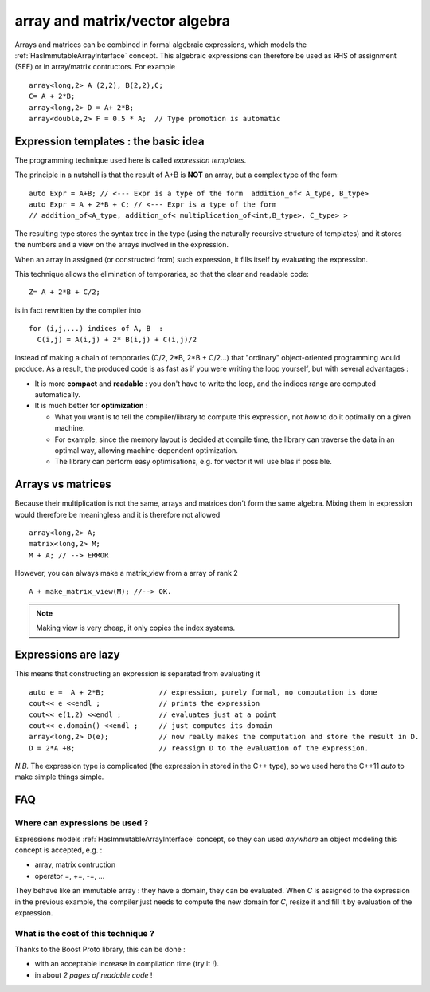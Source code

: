 
.. highlight:: c

array and matrix/vector algebra 
=======================================================

Arrays and matrices can be combined in formal algebraic expressions, which models the :ref:`HasImmutableArrayInterface` concept.
This algebraic expressions can therefore be used as RHS of assignment (SEE) or in array/matrix contructors.
For example ::
  
   array<long,2> A (2,2), B(2,2),C;
   C= A + 2*B;
   array<long,2> D = A+ 2*B;
   array<double,2> F = 0.5 * A;  // Type promotion is automatic

Expression templates : the basic idea
---------------------------------------------

The programming technique used here is called `expression templates`. 

The principle in a nutshell is that the result of A+B is **NOT** an array, but a complex type of the form::

  auto Expr = A+B; // <--- Expr is a type of the form  addition_of< A_type, B_type>
  auto Expr = A + 2*B + C; // <--- Expr is a type of the form 
  // addition_of<A_type, addition_of< multiplication_of<int,B_type>, C_type> >

The resulting type stores the syntax tree in the type (using the naturally recursive structure of templates)
and it stores the numbers and a view on the arrays involved in the expression.

When an array in assigned (or constructed from) such expression, it fills itself
by evaluating the expression.

This technique allows the elimination of temporaries, so that the clear and readable code::

   Z= A + 2*B + C/2;

is in fact rewritten by the compiler into ::
 
   for (i,j,...) indices of A, B  : 
     C(i,j) = A(i,j) + 2* B(i,j) + C(i,j)/2

instead of making a chain of temporaries (C/2, 2*B, 2*B + C/2...) that "ordinary" object-oriented programming would produce.
As a result, the produced code is as fast as if you were writing the loop yourself,
but with several advantages : 

* It is more **compact** and **readable** : you don't have to write the loop, and the indices range are computed automatically.
* It is much better for **optimization** : 
  
  * What you want is to tell the compiler/library to compute this expression, not *how* to do it optimally on a given machine.
  * For example, since the memory layout is decided at compile time, the library can traverse the data
    in an optimal way, allowing machine-dependent optimization.
  * The library can perform easy optimisations, e.g. for vector it will use blas if possible.
  
Arrays vs matrices
----------------------

Because their multiplication is not the same, arrays and matrices don't form the same algebra.
Mixing them in expression  would therefore be meaningless and it is therefore not allowed ::

   array<long,2> A;
   matrix<long,2> M;
   M + A; // --> ERROR

However, you can always make a matrix_view from a array of rank 2 ::
  
   A + make_matrix_view(M); //--> OK.

.. note::

   Making view is very cheap, it only copies the index systems. 

Expressions are lazy
---------------------------

This means that constructing an expression is separated from evaluating it ::

   auto e =  A + 2*B;             // expression, purely formal, no computation is done
   cout<< e <<endl ;              // prints the expression
   cout<< e(1,2) <<endl ;         // evaluates just at a point
   cout<< e.domain() <<endl ;     // just computes its domain
   array<long,2> D(e);            // now really makes the computation and store the result in D.
   D = 2*A +B;                    // reassign D to the evaluation of the expression.

*N.B.* The expression type is complicated (the expression in stored in the C++ type), so we used here 
the C++11 `auto` to make simple things simple.

FAQ
----------

Where can expressions be used ?
^^^^^^^^^^^^^^^^^^^^^^^^^^^^^^^^^^^^^^^

Expressions models :ref:`HasImmutableArrayInterface` concept, so they can used *anywhere* 
an object modeling this concept is accepted, e.g. : 

* array, matrix contruction
* operator =, +=, -=, ...

They behave like an immutable array : they have a domain, they can be evaluated.
When `C` is assigned to the expression in the previous example, 
the compiler just needs to compute the new domain for `C`, resize it and fill it by evaluation of the expression.

What is the cost of this technique ?
^^^^^^^^^^^^^^^^^^^^^^^^^^^^^^^^^^^^^^^

Thanks to the Boost Proto library, this can be done :

* with an acceptable increase in compilation time (try it !).
* in about *2 pages of readable code* !


